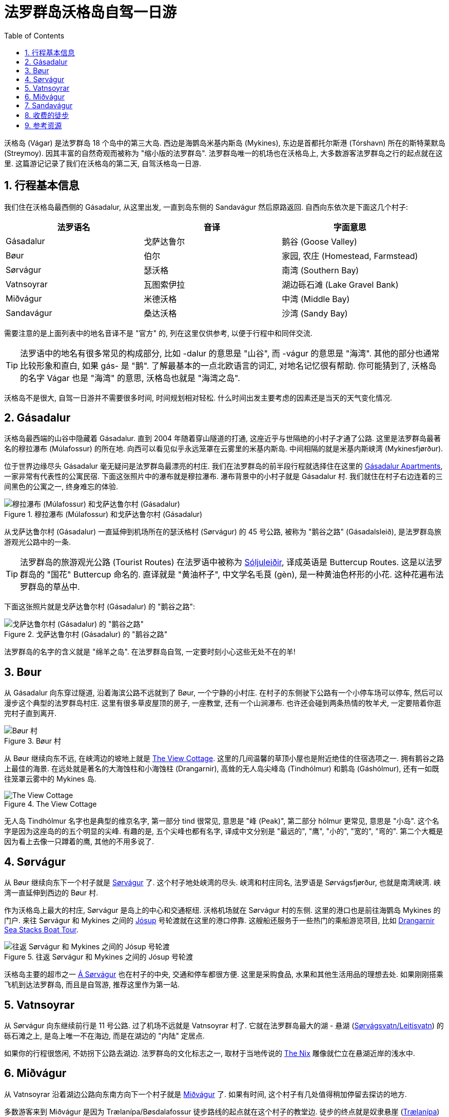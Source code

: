= 法罗群岛沃格岛自驾一日游
:page-layout: post
:page-categories: posts
:page-date: 2025-06-29 08:00:00 +0100
:page-image: assets/images/2025/lofoten-faroe/one-day-road-trip-on-vagar-island/sandavagur.webp
:page-subtitle: One Day Road Trip on Vágar Island
:page-tags: [2025-Lofoten-Faroe, 欧洲, 北欧, 斯堪的纳维亚, 丹麦, 法罗群岛, 运动, 徒步, 自驾]
:page-liquid:
:toc:
:sectnums:

沃格岛 (Vágar) 是法罗群岛 18 个岛中的第三大岛. 西边是海鹦岛米基内斯岛 (Mykines), 东边是首都托尔斯港 (Tórshavn) 所在的斯特莱默岛 (Streymoy). 因其丰富的自然奇观而被称为 "缩小版的法罗群岛". 法罗群岛唯一的机场也在沃格岛上, 大多数游客法罗群岛之行的起点就在这里. 这篇游记记录了我们在沃格岛的第二天, 自驾沃格岛一日游.

[#_summary]
== 行程基本信息

我们住在沃格岛最西侧的 Gásadalur, 从这里出发, 一直到岛东侧的 Sandavágur 然后原路返回. 自西向东依次是下面这几个村子:

|===
| 法罗语名 | 音译 | 字面意思

| Gásadalur
| 戈萨达鲁尔
| 鹅谷 (Goose Valley)

| Bøur
| 伯尔
| 家园, 农庄 (Homestead, Farmstead)

| Sørvágur
| 瑟沃格
| 南湾 (Southern Bay)

| Vatnsoyrar
| 瓦图索伊拉
| 湖边砾石滩 (Lake Gravel Bank)

| Miðvágur
| 米德沃格
| 中湾 (Middle Bay)

| Sandavágur
| 桑达沃格
| 沙湾 (Sandy Bay)
|===

需要注意的是上面列表中的地名音译不是 "官方" 的, 列在这里仅供参考, 以便于行程中和同伴交流.

TIP: 法罗语中的地名有很多常见的构成部分, 比如 -dalur 的意思是 "山谷", 而 -vágur 的意思是 "海湾". 其他的部分也通常比较形象和直白, 如果 gás- 是 "鹅". 了解最基本的一点北欧语言的词汇, 对地名记忆很有帮助. 你可能猜到了, 沃格岛的名字 Vágar 也是 "海湾" 的意思, 沃格岛也就是 "海湾之岛".

沃格岛不是很大, 自驾一日游并不需要很多时间, 时间规划相对轻松. 什么时间出发主要考虑的因素还是当天的天气变化情况.

[#_gasadalur]
== Gásadalur

沃格岛最西端的山谷中隐藏着 Gásadalur. 直到 2004 年随着穿山隧道的打通, 这座近乎与世隔绝的小村子才通了公路. 这里是法罗群岛最著名的穆拉瀑布 (Múlafossur) 的所在地. 向西可以看见似乎永远笼罩在云雾里的米基内斯岛. 中间相隔的就是米基内斯峡湾 (Mykinesfjørður).

位于世界边缘尽头 Gásadalur 毫无疑问是法罗群岛最漂亮的村庄. 我们在法罗群岛的前半段行程就选择住在这里的 https://www.booking.com/hotel/fo/gasadalur-apartments-world-famous-waterfall.html[Gásadalur Apartments], 一家非常有代表性的公寓民宿. 下面这张照片中的瀑布就是穆拉瀑布. 瀑布背景中的小村子就是 Gásadalur 村. 我们就住在村子右边连着的三间黑色的公寓之一, 终身难忘的体验.

.穆拉瀑布 (Múlafossur) 和戈萨达鲁尔村 (Gásadalur)
image::assets/images/2025/lofoten-faroe/one-day-road-trip-on-vagar-island/mulafossur.webp[穆拉瀑布 (Múlafossur) 和戈萨达鲁尔村 (Gásadalur)]

从戈萨达鲁尔村 (Gásadalur) 一直延伸到机场所在的瑟沃格村 (Sørvágur) 的 45 号公路, 被称为 "鹅谷之路" (Gásadalsleið), 是法罗群岛旅游观光公路中的一条.

TIP: 法罗群岛的旅游观光公路 (Tourist Routes) 在法罗语中被称为 https://www.landsverk.fo/en-gb/weather-and-driving-conditions/tourist-routes-in-the-faroe-islands[Sóljuleiðir], 译成英语是 Buttercup Routes. 这是以法罗群岛的 "国花" Buttercup 命名的. 直译就是 "黄油杯子", 中文学名毛茛 (gèn), 是一种黄油色杯形的小花. 这种花遍布法罗群岛的草丛中.

下面这张照片就是戈萨达鲁尔村 (Gásadalur) 的 "鹅谷之路":

.戈萨达鲁尔村 (Gásadalur) 的 "鹅谷之路"
image::assets/images/2025/lofoten-faroe/one-day-road-trip-on-vagar-island/gasadalur.webp[戈萨达鲁尔村 (Gásadalur) 的 "鹅谷之路"]

法罗群岛的名字的含义就是 "绵羊之岛". 在法罗群岛自驾, 一定要时刻小心这些无处不在的羊!

[#_bour]
== Bøur

从 Gásadalur 向东穿过隧道, 沿着海滨公路不远就到了 Bøur, 一个宁静的小村庄. 在村子的东侧驶下公路有一个小停车场可以停车, 然后可以漫步这个典型的法罗群岛村庄. 这里有很多草皮屋顶的房子, 一座教堂, 还有一个山涧瀑布. 也许还会碰到两条热情的牧羊犬, 一定要陪着你逛完村子直到离开.

.Bøur 村
image::assets/images/2025/lofoten-faroe/one-day-road-trip-on-vagar-island/bour.webp[Bøur 村]

从 Bøur 继续向东不远, 在峡湾边的坡地上就是 https://www.theview.fo[The View Cottage]. 这里的几间温馨的草顶小屋也是附近绝佳的住宿选项之一. 拥有鹅谷之路上最佳的海景. 在远处就是著名的大海蚀柱和小海蚀柱 (Drangarnir), 高耸的无人岛尖峰岛 (Tindhólmur) 和鹅岛 (Gáshólmur), 还有一如既往笼罩云雾中的 Mykines 岛.

.The View Cottage
image::assets/images/2025/lofoten-faroe/one-day-road-trip-on-vagar-island/the-view-cottage.webp[The View Cottage]

无人岛 Tindhólmur 名字也是典型的维京名字, 第一部分 tind 很常见, 意思是 "峰 (Peak)", 第二部分 hólmur 更常见, 意思是 "小岛". 这个名字是因为这座岛的的五个明显的尖峰. 有趣的是, 五个尖峰也都有名字, 译成中文分别是 "最远的", "鹰", "小的", "宽的", "弯的". 第二个大概是因为看上去像一只蹲着的鹰, 其他的不用多说了.

[#_sorvagur]
== Sørvágur

从 Bøur 继续向东下一个村子就是 https://visitvagar.fo/en/about5/about-vagar-and-mykines/the-villages/sorvagur[Sørvágur] 了. 这个村子地处峡湾的尽头. 峡湾和村庄同名, 法罗语是 Sørvágsfjørður, 也就是南湾峡湾. 峡湾一直延伸到西边的 Bøur 村.

作为沃格岛上最大的村庄, Sørvágur 是岛上的中心和交通枢纽. 沃格机场就在 Sørvágur 村的东侧. 这里的港口也是前往海鹦岛 Mykines 的门户. 来往 Sørvágur 和 Mykines 之间的 https://www.ssl.fo/en/timetable/ferry/36-soervagur-mykines/[Jósup] 号轮渡就在这里的港口停靠. 这艘船还服务于一些热门的乘船游览项目, 比如 https://guidetofaroeislands.fo/book-holiday-trips/drangarnir-sea-stacks-boat-tour/[Drangarnir Sea Stacks Boat Tour].

.往返 Sørvágur 和 Mykines 之间的 Jósup 号轮渡
image::assets/images/2025/lofoten-faroe/one-day-road-trip-on-vagar-island/ferry-josup.webp[往返 Sørvágur 和 Mykines 之间的 Jósup 号轮渡]

沃格岛主要的超市之一 https://visitfaroeislands.com/dk/whatson/places/place/a-sorvagur0[Á Sørvágur] 也在村子的中央, 交通和停车都很方便. 这里是采购食品, 水果和其他生活用品的理想去处. 如果刚刚搭乘飞机到达法罗群岛, 而且是自驾游, 推荐这里作为第一站.

[#_vatnsoyrar]
== Vatnsoyrar

从 Sørvágur 向东继续前行是 11 号公路. 过了机场不远就是 Vatnsoyrar 村了. 它就在法罗群岛最大的湖 - 悬湖 (https://visitvagar.fo/en/see-do0/culture-attractions/viewpoints/the-lakes/lake-leitisvatn-sorvagsvatn[Sørvágsvatn/Leitisvatn]) 的砾石滩之上, 是岛上唯一不在海边, 而是在湖边的 "内陆" 定居点.

如果你的行程很悠闲, 不妨拐下公路去湖边. 法罗群岛的文化标志之一, 取材于当地传说的 https://visitvagar.fo/en/whatson/places/place/the-nix-statue[The Nix] 雕像就伫立在悬湖近岸的浅水中.

[#_midvagur]
== Miðvágur

从 Vatnsoyrar 沿着湖边公路向东南方向下一个村子就是 https://visitvagar.fo/en/about5/about-vagar-and-mykines/the-villages/midvagur[Miðvágur] 了. 如果有时间, 这个村子有几处值得稍加停留去探访的地方.

多数游客来到 Miðvágur 是因为 Trælanípa/Bøsdalafossur 徒步路线的起点就在这个村子的教堂边. 徒步的终点就是奴隶悬崖  (https://visitvagar.fo/en/see-do0/culture-attractions/viewpoints/tralanipa[Trælanípa]) 和 Bøsdalafossur 瀑布.

需要注意的是走 Trælanípa/Bøsdalafossur 这条徒步路线需要在土地拥有者设立在起点的接待处签到, 并支付不菲的徒步费 (2025 年时每成人 200 克朗). 详细信息参考 https://www.tralanipan.fo[Trælanípa 土地拥有者的网站].

[#_sandavagur]
== Sandavágur

自驾游在沃格岛西侧的最后一站是 https://visitvagar.fo/en/about5/about-vagar-and-mykines/the-villages/sandavagur[Sandavágur] 村. 从这里沿着 11 号公路一直向北前行就是连接沃格岛和斯特莱默岛 (Streymoy) 的海底隧道了.

这个村庄是我们最喜欢的一站, 风景如画, 特别是村庄教堂极具特色的红色屋顶使其成为法罗群岛最漂亮的教堂之一. 教堂旁边还有一个取材于民间传说的牧羊人雕像 (https://visitvagar.fo/en/about5/stories-and-legends0/the-shepherd-of-sondum[The Shepherd of Sondum]).

.Sandavágur
image::assets/images/2025/lofoten-faroe/one-day-road-trip-on-vagar-island/sandavagur.webp[Sandavágur]

当然, 在 Sandavágur 最吸引人的, 莫过于从村子出发徒步去看当地人称为 https://visitvagar.fo/en/see-do0/culture-attractions/viewpoints/trollkonufingur1[Trøllkonufingur] 的奇石了. 它的名字的字面意思就是 Troll Woman's Finger 或者 The Witch's Finger, 也就是 "女巨魔的手指" 或者 "女巫的手指". 看看下面的照片, 有那么一点像.

.女巫手指 (Trøllkonufingur)
image::assets/images/2025/lofoten-faroe/one-day-road-trip-on-vagar-island/trollkonufingur.webp[女巫手指 (Trøllkonufingur)]

女巫手指徒步路线是法罗群岛热门徒步路线中少有的几个免费的之一. 详细信息可以参考我们的攻略: link:{% post_url 2025-06-29-hiking-trollkonufingur %}[徒步法罗群岛女巫手指].

徒步回来后, 推荐在 Sandavágur 东南端的海鲜餐馆 https://visitvagar.fo/en/whatson/places/place/fiskastykkid0?region=7[Fiskastykkið] 犒赏一下自己. 餐馆主打均衡营养的海鲜菜式, 内部装潢很有当地特色, 尤其是其中的的鱼皮吊灯.

.海鲜餐厅 Fiskastykkið
image::assets/images/2025/lofoten-faroe/one-day-road-trip-on-vagar-island/fiskastykkid.webp[海鲜餐厅 Fiskastykkið]

[#_hikings_with_fees]
== 收费的徒步

如果时间和精力非常充足, 特别是不差钱, 在沃格岛有几个需要支付徒步费或者必须跟当地导游的徒步游览项目, 绝对值得尝试, 当然也价格不菲.

* https://visitvagar.fo/en/see-do0/culture-attractions/viewpoints/drangarnir[Drangarnir]: 法罗群岛最有名的海蚀柱, 海拱门, 需要当地导游
* https://visitvagar.fo/en/see-do0/culture-attractions/viewpoints/dunnesdrangar[Dunnesdrangar]: 两个海蚀柱, 需要当地导游
* https://visitvagar.fo/en/see-do0/culture-attractions/viewpoints/tralanipa[Trælanípa]: 奴隶悬崖, 瀑布和悬湖, 需要向地主支付徒步费

[#_resources]
== 参考资源

* 法罗群岛的国家工程管理局官网之旅游观光公路: https://www.landsverk.fo/en-gb/weather-and-driving-conditions/tourist-routes-in-the-faroe-islands[Sóljuleiðir]
* 法罗群岛旅游局官网: https://visitfaroeislands.com/en[Visit Faroe Islands]
* 法罗群岛旅游官网之沃格岛: https://visitvagar.fo/en[Visit Vágar]
* 法罗群岛机场官网: https://www.fae.fo/en[Vágar Airport]
